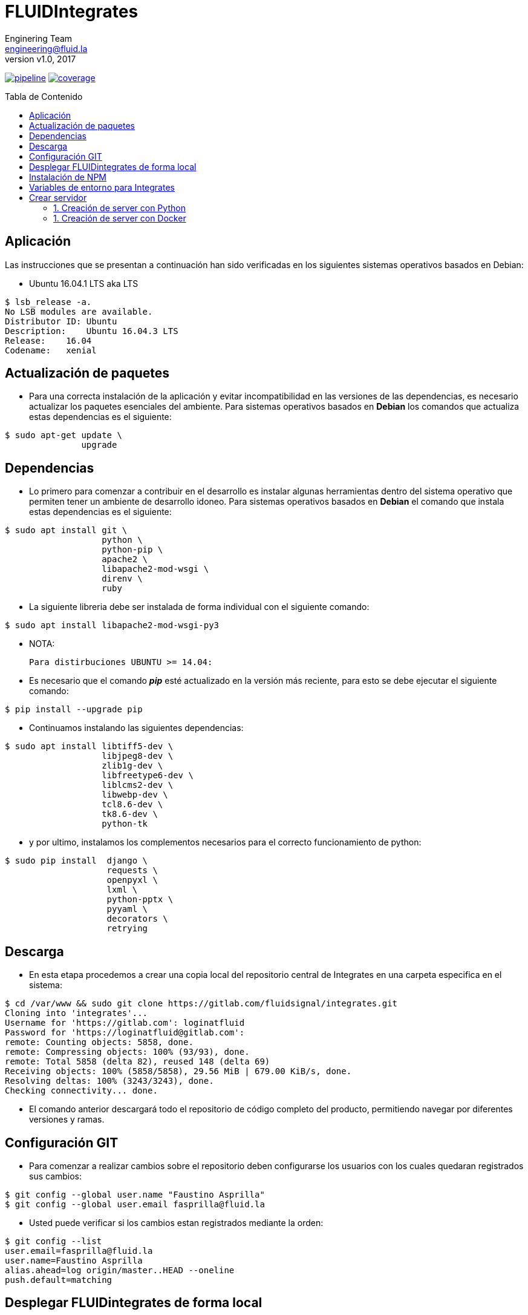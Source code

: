= FLUIDIntegrates
:lang:                   es
:author:                 Enginering Team
:email:		         engineering@fluid.la
:revnumber:              v1.0
:revdate:                2017
:toc:                    macro
:toc-title:              Tabla de Contenido
:icons:                  font
:source-highlighter:     pygments
:keywords:               fluidintegrates, fluidsignal,

image:https://gitlab.com/fluidsignal/integrates/badges/master/pipeline.svg[link="https://gitlab.com/fluidsignal/integrates/commits/master",title="pipeline status"]
image:https://gitlab.com/fluidsignal/integrates/badges/master/coverage.svg[link="https://gitlab.com/fluidsignal/integrates/commits/master",title="coverage report"]

toc::[]

== Aplicación

Las instrucciones que se presentan a continuación han sido verificadas en los
siguientes sistemas operativos basados en Debian:

* Ubuntu 16.04.1 LTS aka LTS

[source, console]
----
$ lsb_release -a.
No LSB modules are available.
Distributor ID: Ubuntu
Description:    Ubuntu 16.04.3 LTS
Release:    16.04
Codename:   xenial
----

<<<
== Actualización de paquetes

* Para una correcta instalación de la aplicación y evitar incompatibilidad
  en las versiones de las dependencias, es necesario actualizar los paquetes
  esenciales del ambiente.  Para sistemas operativos basados en *Debian* los
  comandos   que actualiza estas dependencias es el siguiente:

[source, console]
----
$ sudo apt-get update \
               upgrade

----

<<<
== Dependencias

* Lo primero para comenzar a contribuir en el desarrollo es instalar algunas
  herramientas dentro del sistema operativo que permiten tener un ambiente de
  desarrollo idoneo.  Para sistemas operativos basados en *Debian* el comando
  que instala estas dependencias es el siguiente:

[source, console]
----
$ sudo apt install git \
                   python \
                   python-pip \
                   apache2 \
                   libapache2-mod-wsgi \
                   direnv \
                   ruby

----

* La siguiente libreria debe ser instalada de forma individual con el siguiente
  comando:

[source, console]
----
$ sudo apt install libapache2-mod-wsgi-py3

----

  * NOTA:

  Para distirbuciones UBUNTU >= 14.04:

* Es necesario que el comando *_pip_* esté actualizado en la versión más reciente,
  para esto se debe ejecutar el siguiente comando:

[source, console]
----
$ pip install --upgrade pip

----

* Continuamos instalando las siguientes dependencias:

[source, console]
----
$ sudo apt install libtiff5-dev \
                   libjpeg8-dev \
                   zlib1g-dev \
                   libfreetype6-dev \
                   liblcms2-dev \
                   libwebp-dev \
                   tcl8.6-dev \
                   tk8.6-dev \
                   python-tk

----

* y por ultimo, instalamos los complementos necesarios para el correcto
  funcionamiento de python:

[source, console]
----
$ sudo pip install  django \
                    requests \
                    openpyxl \
                    lxml \
                    python-pptx \
                    pyyaml \
                    decorators \
                    retrying

----

<<<
== Descarga

* En esta etapa procedemos a crear una copia local del repositorio central de
  Integrates en una carpeta especifica en el sistema:

[source, console]
----
$ cd /var/www && sudo git clone https://gitlab.com/fluidsignal/integrates.git
Cloning into 'integrates'...
Username for 'https://gitlab.com': loginatfluid
Password for 'https://loginatfluid@gitlab.com':
remote: Counting objects: 5858, done.
remote: Compressing objects: 100% (93/93), done.
remote: Total 5858 (delta 82), reused 148 (delta 69)
Receiving objects: 100% (5858/5858), 29.56 MiB | 679.00 KiB/s, done.
Resolving deltas: 100% (3243/3243), done.
Checking connectivity... done.

----

* El comando anterior descargará todo el repositorio de código completo del
  producto, permitiendo navegar por diferentes versiones y ramas.

<<<
== Configuración GIT

* Para comenzar a realizar cambios sobre el repositorio deben configurarse los
  usuarios con los cuales quedaran registrados sus cambios:

[source, console]
----
$ git config --global user.name "Faustino Asprilla"
$ git config --global user.email fasprilla@fluid.la
----

* Usted puede verificar si los cambios estan registrados mediante la orden:

[source, console]
----
$ git config --list
user.email=fasprilla@fluid.la
user.name=Faustino Asprilla
alias.ahead=log origin/master..HEAD --oneline
push.default=matching
----

<<<
== Desplegar FLUIDintegrates de forma local

* Antes de contribuir al repositorio central de FLUID, es necesario comprobar que
  los cambios que vayamos a realizar funcionen correctamente y no alteren el buen
  funcionamiento del resto del codigo. Esto se puede verifcar al desplegar el app
  de forma local, lo cual se puede lograr a traves de los siguientes comandos:

[source, console]
----
$ sudo  mkdir  /usr/src/app  && cd /usr/src/app
$ sudo ln -s /var/www/integrates/* .

----

* Para instalar las otras dependencias que son requisito minimo para desplegar
  FLUIDIntegrates, ejecute:

[source, console]
----
$ sudo apt install ansible
$ sudo apt-get install libmysqlclient-dev \
                       build-essential \
                       libssl-dev \
                       libffi-dev \
                       python-dev

----

* A continuación se instalarán las dependencias faltantes y se actualizarán
  aquellas que ya están instaladas:

[source, console]
----
$ sudo apt-get install -y python-dev python-pip
$ sudo gem install asciidoctor-pdf --pre
$ cd /var/www/integrates/deploy/containers/deps && sudo pip install --upgrade -r requirements.txt

----

* El anterior comando es esencial para el despliegue, por lo que usted debe
  asegurarse que la instalación sea correcta (Sin mensajes de error o dependencias
  no actualizadas)

<<<
== Instalación de NPM
* Node Package Manager o simplemente npm es un gestor de paquetes desde el cual
  podremos tener cualquier librería disponible con solo una línea de código, npm
  nos ayudará a administrar nuestros módulos, distribuir paquetes y agregar
  dependencias de una manera sencilla. Para instalar npm debemos instalar
  _Nodejs_, este trae por defecto npm:

[source, console]
----
$ sudo apt-get install curl
$ curl -sL https://deb.nodesource.com/setup_6.x | sudo -E bash -
$ sudo apt-get install -y nodejs

----

* Para instalar las dependencias que ya se encuentran en FLUIDIntegrates ejecutar
  el siguiente comando:

[source, console]
----
$ cd app/assets
$ npm install

----

* Para instalar nuevas dependencias o paquetes se debe ejecutar el siguiente comando:

[source, console]
----
$ cd app/assets
$ npm install <package_name> --save

----

* Para borrar dependencias o paquetes que ya no serán utilizados:

[source, console]
----
$ cd app/assets
$ npm uninstall <package_name> --save

----

* Para ver mas información sobre los paquetes de npm visitar el siguiente
link: _https://www.npmjs.com/_.

<<<
== Variables de entorno para Integrates

* El archivo _**.envrc**_ contiene todas las variables de entorno para el correcto funcionamiento de Integrates,
  por razones de seguridad el archivo no se encuentra en el repositorio. Para una copia por favor contactar a
  _jrestrepo@fluid.la_.

* Es necesario agregar la siguiente línea:  _**eval "$(direnv hook bash)"**_  al
  final del archivo que se despliega al ejecutar el comando:

[source, console]
----
$ nano ~/.bashrc

----

* Ubicar el archivo _.envrc_ en la carpeta principal de Integrates, es decir, en la ruta
  /var/www/integrates y luego ejecutar el siguiente comando:

[source, console]
----
$ direnv allow

----

* Para confirmar que las variables fueron correctamente cargadas, ejecute el siguiente comando y verifique
  que se muestren las variables que están en el archivo _.envrc_ .

[source, console]
----
$ printenv

----

<<<
== Crear servidor

* Finalmente se debe lanzar el servidor local que contiene a la aplicación. Esto
  se puede realizar de 2 maneras:

=== 1. Creación de server con Python

[source, console]
----
$ python manage.py runsslserver

----

* En este punto la aplicación ya está desplegada localmente, para acceder a ella
  vaya a la barra de direcciones de su navegador de preferencia y escriba la siguiente
  dirección: _https://localhost:8000_.

=== 1. Creación de server con Docker

* Lo primero que hay que hacer es instalar Docker CE. Seguir los pasos de instalación que se encuentran
  https://docs.docker.com/install/linux/docker-ce/debian/#install-using-the-convenience-script[aquí].

* Ejecutar el siguiente comando, el cual le pedirá que ingrese un usuario y contraseña
  correspondientes a sus credenciales en Gitlab.

[source, console]
----
$ sudo docker login registry.gitlab.com -u $DOCKER_USER -p $DOCKER_PASS

----
* Se debe especificar el nombre de la rama del repositorio de Integrates que se clonará
  dentro del contenedor, usualmente se clona la rama _master_.

[source, console]
----
$ CI_COMMIT_REF_NAME=master

----

* Antes de lanzar el contenedor, es necesario crear la imagen que se utilizará
  durante el despliegue.

[source, console]
----
$ sh build.sh $CI_COMMIT_REF_NAME $FI_GITLAB_LOGIN $FI_GITLAB_PASSWORD $FI_DRIVE_AUTHORIZATION $FI_DOCUMENTROOT $FI_SSL_CERT $FI_SSL_KEY

----

* Para desplegar el servidor con Integrates se ejecuta el siguiente comando:

[source, console]
----
$ sudo docker run -d -p 8000:443 --env-file /var/www/integrates/env.list -t --name=integrates registry.gitlab.com/fluidsignal/integrates:base

----

* En este punto la aplicación ya está desplegada localmente, para acceder a ella
  vaya a la barra de direcciones de su navegador de preferencia y escriba la siguiente
  dirección: _https://localhost:8000_.
